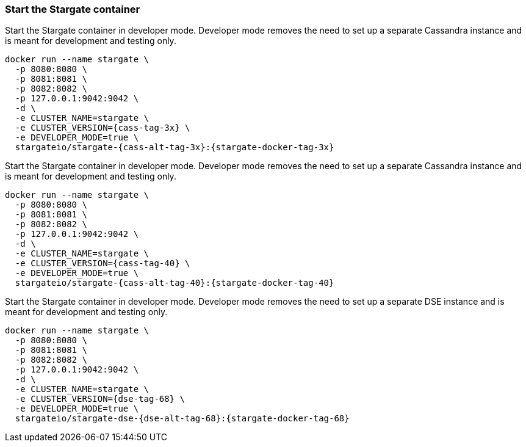 === Start the Stargate container

// tag::3x[]
Start the Stargate container in developer mode.
Developer mode removes the need to set up a separate Cassandra instance and is
meant for development and testing only.

[source,bash,subs="attributes+"]
----
docker run --name stargate \
  -p 8080:8080 \
  -p 8081:8081 \
  -p 8082:8082 \
  -p 127.0.0.1:9042:9042 \
  -d \
  -e CLUSTER_NAME=stargate \
  -e CLUSTER_VERSION={cass-tag-3x} \
  -e DEVELOPER_MODE=true \
  stargateio/stargate-{cass-alt-tag-3x}:{stargate-docker-tag-3x}
----
// end::3x[]

// tag::40[]
Start the Stargate container in developer mode.
Developer mode removes the need to set up a separate Cassandra instance and is
meant for development and testing only.

[source,bash,subs="attributes+"]
----
docker run --name stargate \
  -p 8080:8080 \
  -p 8081:8081 \
  -p 8082:8082 \
  -p 127.0.0.1:9042:9042 \
  -d \
  -e CLUSTER_NAME=stargate \
  -e CLUSTER_VERSION={cass-tag-40} \
  -e DEVELOPER_MODE=true \
  stargateio/stargate-{cass-alt-tag-40}:{stargate-docker-tag-40}
----
// end::40[]

// tag::dse_68[]
Start the Stargate container in developer mode.
Developer mode removes the need to set up a separate DSE instance and is
meant for development and testing only.

[source,bash,subs="attributes+"]
----
docker run --name stargate \
  -p 8080:8080 \
  -p 8081:8081 \
  -p 8082:8082 \
  -p 127.0.0.1:9042:9042 \
  -d \
  -e CLUSTER_NAME=stargate \
  -e CLUSTER_VERSION={dse-tag-68} \
  -e DEVELOPER_MODE=true \
  stargateio/stargate-dse-{dse-alt-tag-68}:{stargate-docker-tag-68}
----
// end::dse_68[]
